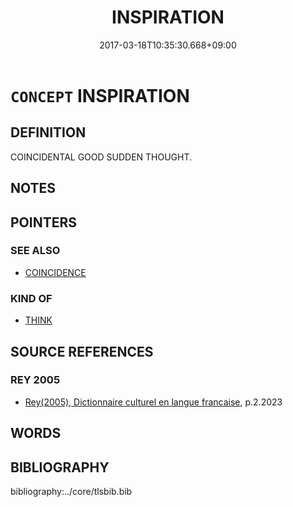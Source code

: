 # -*- mode: mandoku-tls-view -*-
#+TITLE: INSPIRATION
#+DATE: 2017-03-18T10:35:30.668+09:00        
#+STARTUP: content
* =CONCEPT= INSPIRATION
:PROPERTIES:
:CUSTOM_ID: uuid-0767d320-ade9-447e-ada7-e9bf0c4af249
:SYNONYM+:  BRIGHT IDEA
:SYNONYM+:  REVELATION
:SYNONYM+:  FLASH
:SYNONYM+:  INFORMAL BRAINWAVE
:SYNONYM+:  BRAINSTORM
:SYNONYM+:  EUREKA MOMENT
:TR_ZH: 神啟
:END:
** DEFINITION

COINCIDENTAL GOOD SUDDEN THOUGHT.

** NOTES

** POINTERS
*** SEE ALSO
 - [[tls:concept:COINCIDENCE][COINCIDENCE]]

*** KIND OF
 - [[tls:concept:THINK][THINK]]

** SOURCE REFERENCES
*** REY 2005
 - [[cite:REY-2005][Rey(2005), Dictionnaire culturel en langue francaise]], p.2.2023

** WORDS
   :PROPERTIES:
   :VISIBILITY: children
   :END:
** BIBLIOGRAPHY
bibliography:../core/tlsbib.bib
